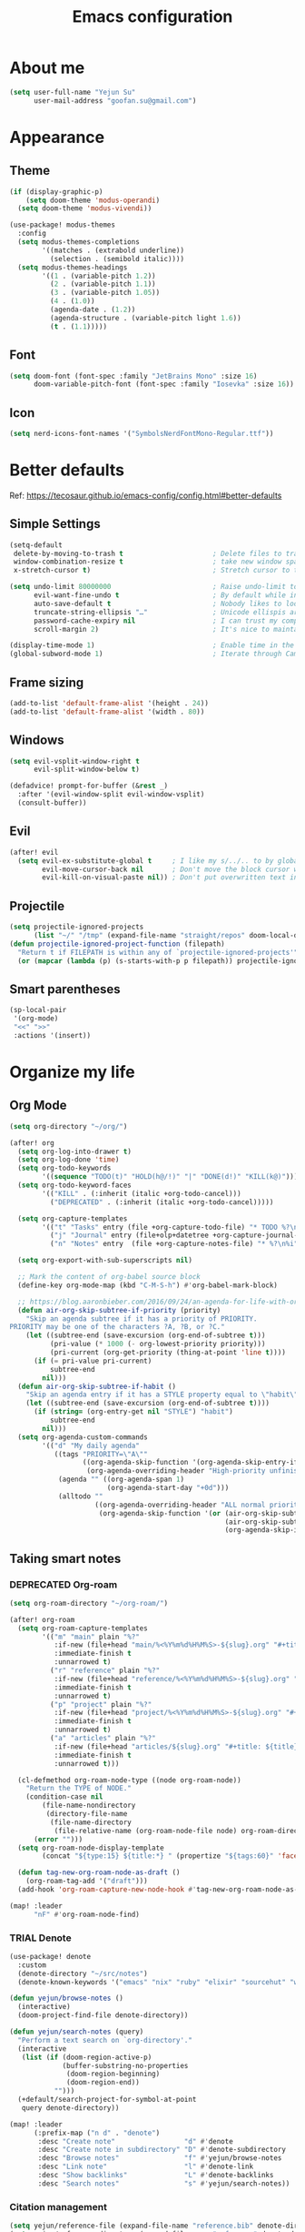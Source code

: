 #+TODO: ASSESS(a) TRIAL(t!) | ADOPT(d!) DEPRECATED(k@)
#+title: Emacs configuration

* About me
#+begin_src emacs-lisp
(setq user-full-name "Yejun Su"
      user-mail-address "goofan.su@gmail.com")
#+end_src

* Appearance
** Theme
#+begin_src emacs-lisp
(if (display-graphic-p)
    (setq doom-theme 'modus-operandi)
  (setq doom-theme 'modus-vivendi))
#+end_src

#+begin_src emacs-lisp
(use-package! modus-themes
  :config
  (setq modus-themes-completions
        '((matches . (extrabold underline))
          (selection . (semibold italic))))
  (setq modus-themes-headings
        '((1 . (variable-pitch 1.2))
          (2 . (variable-pitch 1.1))
          (3 . (variable-pitch 1.05))
          (4 . (1.0))
          (agenda-date . (1.2))
          (agenda-structure . (variable-pitch light 1.6))
          (t . (1.1)))))
#+end_src

** Font
#+begin_src emacs-lisp
(setq doom-font (font-spec :family "JetBrains Mono" :size 16)
      doom-variable-pitch-font (font-spec :family "Iosevka" :size 16))
#+end_src

** Icon
#+begin_src emacs-lisp
(setq nerd-icons-font-names '("SymbolsNerdFontMono-Regular.ttf"))
#+end_src

* Better defaults
Ref: https://tecosaur.github.io/emacs-config/config.html#better-defaults

** Simple Settings
#+begin_src emacs-lisp
(setq-default
 delete-by-moving-to-trash t                      ; Delete files to trash
 window-combination-resize t                      ; take new window space from all other windows (not just current)
 x-stretch-cursor t)                              ; Stretch cursor to the glyph width

(setq undo-limit 80000000                         ; Raise undo-limit to 80Mb
      evil-want-fine-undo t                       ; By default while in insert all changes are one big blob. Be more granular
      auto-save-default t                         ; Nobody likes to loose work, I certainly don't
      truncate-string-ellipsis "…"                ; Unicode ellispis are nicer than "...", and also save /precious/ space
      password-cache-expiry nil                   ; I can trust my computers ... can't I?
      scroll-margin 2)                            ; It's nice to maintain a little margin

(display-time-mode 1)                             ; Enable time in the mode-line
(global-subword-mode 1)                           ; Iterate through CamelCase words
#+end_src

** Frame sizing
#+begin_src emacs-lisp
(add-to-list 'default-frame-alist '(height . 24))
(add-to-list 'default-frame-alist '(width . 80))
#+end_src

** Windows
#+begin_src emacs-lisp
(setq evil-vsplit-window-right t
      evil-split-window-below t)

(defadvice! prompt-for-buffer (&rest _)
  :after '(evil-window-split evil-window-vsplit)
  (consult-buffer))
#+end_src

** Evil
#+begin_src emacs-lisp
(after! evil
  (setq evil-ex-substitute-global t     ; I like my s/../.. to by global by default
        evil-move-cursor-back nil       ; Don't move the block cursor when toggling insert mode
        evil-kill-on-visual-paste nil)) ; Don't put overwritten text in the kill ring
#+end_src

** Projectile
#+begin_src emacs-lisp
(setq projectile-ignored-projects
      (list "~/" "/tmp" (expand-file-name "straight/repos" doom-local-dir)))
(defun projectile-ignored-project-function (filepath)
  "Return t if FILEPATH is within any of `projectile-ignored-projects'"
  (or (mapcar (lambda (p) (s-starts-with-p p filepath)) projectile-ignored-projects)))
#+end_src

** Smart parentheses
#+begin_src emacs-lisp
(sp-local-pair
 '(org-mode)
 "<<" ">>"
 :actions '(insert))
#+end_src

* Organize my life
** Org Mode
#+begin_src emacs-lisp
(setq org-directory "~/org/")
#+end_src

#+begin_src emacs-lisp
(after! org
  (setq org-log-into-drawer t)
  (setq org-log-done 'time)
  (setq org-todo-keywords
        '((sequence "TODO(t)" "HOLD(h@/!)" "|" "DONE(d!)" "KILL(k@)")))
  (setq org-todo-keyword-faces
        '(("KILL" . (:inherit (italic +org-todo-cancel)))
          ("DEPRECATED" . (:inherit (italic +org-todo-cancel)))))

  (setq org-capture-templates
        '(("t" "Tasks" entry (file +org-capture-todo-file) "* TODO %?\n%i" :prepend t)
          ("j" "Journal" entry (file+olp+datetree +org-capture-journal-file) "* %U %?\n%i")
          ("n" "Notes" entry  (file +org-capture-notes-file) "* %?\n%i" :prepend t)))

  (setq org-export-with-sub-superscripts nil)

  ;; Mark the content of org-babel source block
  (define-key org-mode-map (kbd "C-M-S-h") #'org-babel-mark-block)

  ;; https://blog.aaronbieber.com/2016/09/24/an-agenda-for-life-with-org-mode.html
  (defun air-org-skip-subtree-if-priority (priority)
    "Skip an agenda subtree if it has a priority of PRIORITY.
PRIORITY may be one of the characters ?A, ?B, or ?C."
    (let ((subtree-end (save-excursion (org-end-of-subtree t)))
          (pri-value (* 1000 (- org-lowest-priority priority)))
          (pri-current (org-get-priority (thing-at-point 'line t))))
      (if (= pri-value pri-current)
          subtree-end
        nil)))
  (defun air-org-skip-subtree-if-habit ()
    "Skip an agenda entry if it has a STYLE property equal to \"habit\"."
    (let ((subtree-end (save-excursion (org-end-of-subtree t))))
      (if (string= (org-entry-get nil "STYLE") "habit")
          subtree-end
        nil)))
  (setq org-agenda-custom-commands
        '(("d" "My daily agenda"
           ((tags "PRIORITY=\"A\""
                  ((org-agenda-skip-function '(org-agenda-skip-entry-if 'todo 'done))
                   (org-agenda-overriding-header "High-priority unfinished tasks:")))
            (agenda "" ((org-agenda-span 1)
                        (org-agenda-start-day "+0d")))
            (alltodo ""
                     ((org-agenda-overriding-header "ALL normal priority tasks:")
                      (org-agenda-skip-function '(or (air-org-skip-subtree-if-habit)
                                                     (air-org-skip-subtree-if-priority ?A)
                                                     (org-agenda-skip-if nil '(scheduled deadline)))))))))))
#+end_src

** Taking smart notes
*** DEPRECATED Org-roam
CLOSED: [2023-10-08 Sun 21:16]
:LOGBOOK:
- State "DEPRECATED" from              [2023-10-08 Sun 21:16] \\
  Replaced with denote.
:END:
#+begin_src emacs-lisp :tangle no
(setq org-roam-directory "~/org-roam/")

(after! org-roam
  (setq org-roam-capture-templates
        '(("m" "main" plain "%?"
           :if-new (file+head "main/%<%Y%m%d%H%M%S>-${slug}.org" "#+title: ${title}\n")
           :immediate-finish t
           :unnarrowed t)
          ("r" "reference" plain "%?"
           :if-new (file+head "reference/%<%Y%m%d%H%M%S>-${slug}.org" "#+title: ${title}\n")
           :immediate-finish t
           :unnarrowed t)
          ("p" "project" plain "%?"
           :if-new (file+head "project/%<%Y%m%d%H%M%S>-${slug}.org" "#+title: ${title}\n")
           :immediate-finish t
           :unnarrowed t)
          ("a" "articles" plain "%?"
           :if-new (file+head "articles/${slug}.org" "#+title: ${title}\n#+filetags: :article:\n")
           :immediate-finish t
           :unnarrowed t)))

  (cl-defmethod org-roam-node-type ((node org-roam-node))
    "Return the TYPE of NODE."
    (condition-case nil
        (file-name-nondirectory
         (directory-file-name
          (file-name-directory
           (file-relative-name (org-roam-node-file node) org-roam-directory))))
      (error "")))
  (setq org-roam-node-display-template
        (concat "${type:15} ${title:*} " (propertize "${tags:60}" 'face 'org-tag)))

  (defun tag-new-org-roam-node-as-draft ()
    (org-roam-tag-add '("draft")))
  (add-hook 'org-roam-capture-new-node-hook #'tag-new-org-roam-node-as-draft))

(map! :leader
      "nF" #'org-roam-node-find)
#+end_src

*** TRIAL Denote
:LOGBOOK:
- State "TRIAL"      from              [2023-10-08 Sun 19:04]
:END:
#+begin_src emacs-lisp
(use-package! denote
  :custom
  (denote-directory "~/src/notes")
  (denote-known-keywords '("emacs" "nix" "ruby" "elixir" "sourcehut" "web" "security")))

(defun yejun/browse-notes ()
  (interactive)
  (doom-project-find-file denote-directory))

(defun yejun/search-notes (query)
  "Perform a text search on `org-directory'."
  (interactive
   (list (if (doom-region-active-p)
             (buffer-substring-no-properties
              (doom-region-beginning)
              (doom-region-end))
           "")))
  (+default/search-project-for-symbol-at-point
   query denote-directory))

(map! :leader
      (:prefix-map ("n d" . "denote")
       :desc "Create note"                 "d" #'denote
       :desc "Create note in subdirectory" "D" #'denote-subdirectory
       :desc "Browse notes"                "f" #'yejun/browse-notes
       :desc "Link note"                   "l" #'denote-link
       :desc "Show backlinks"              "L" #'denote-backlinks
       :desc "Search notes"                "s" #'yejun/search-notes))
#+end_src

*** Citation management
#+begin_src emacs-lisp
(setq yejun/reference-file (expand-file-name "reference.bib" denote-directory))
(setq yejun/reference-directory (expand-file-name "reference" denote-directory))
#+end_src

#+begin_src emacs-lisp
(use-package! citar
  :custom
  (citar-bibliography (list yejun/reference-file))
  (citar-notes-paths (list yejun/reference-directory)))

(map! :leader
      :desc "Bibliographic files" "nB" #'citar-open)
#+end_src

#+begin_src emacs-lisp
(after! oc
  (setq org-cite-global-bibliography (list yejun/reference-file)))
#+end_src

** Make presentations
https://gitlab.com/oer/org-re-reveal

#+begin_src emacs-lisp
(after! org-re-reveal
  (setq org-re-reveal-transition "none"))
#+end_src

** Import documents to Org Mode
#+begin_src emacs-lisp
(use-package! org-pandoc-import
  :after org)
#+end_src

* Editing
** Don't check syntax when editing
#+begin_src emacs-lisp
(after! flycheck
  (delq 'idle-change flycheck-check-syntax-automatically))
#+end_src

* Coding
** Elixir
#+begin_src emacs-lisp
(use-package! elixir-mode
  :hook (before-save . elixir-format-before-save)
  :config
  (defun elixir-format-before-save ()
    (when (derived-mode-p 'elixir-mode)
      (eglot-format-buffer))))
#+end_src

** Nix
#+begin_src emacs-lisp
(use-package! nix-mode
  :hook (before-save . nix-format-before-save))
#+end_src

** Web
#+begin_src emacs-lisp
(use-package! web-mode
  :custom
  (web-mode-markup-indent-offset 2)
  (web-mode-css-indent-offset 2)
  (web-mode-code-indent-offset 2))
#+end_src

* Tools
** Emacs server
#+begin_src emacs-lisp
(when (display-graphic-p)
  (setenv "EMACS_SERVER_NAME" "gui"))
#+end_src

** Forge
#+begin_src emacs-lisp
(use-package! forge
  :config
  (setq forge-topic-list-limit '(20 . 5)))
#+end_src

** Github
*** CLI
https://cli.github.com/manual/

#+begin_src emacs-lisp
(defun yejun/gh-pr-create ()
  (interactive)
  (shell-command "gh pr create -w"))

(defun yejun/gh-pr-view ()
  (interactive)
  (shell-command "gh pr view -w"))
#+end_src

*** Gist
https://gist.github.com/

#+begin_src emacs-lisp
(defun yejun/gist-region-or-buffer (&optional p)
  (interactive "P")
  (let ((filename (buffer-name))
        (output-buffer " *gist-output*")
        (public (if p " --public" "")))
    (shell-command-on-region
     (if (use-region-p) (region-beginning) (point-min))
     (if (use-region-p) (region-end) (point-max))
     (concat "gh gist create --filename " filename public " -")
     output-buffer)
    (with-current-buffer output-buffer
      (goto-char (point-max))
      (forward-line -1)
      (kill-new (thing-at-point 'line)))
    (kill-buffer output-buffer)))

(map! :leader
      :desc "Gist buffer/region"  "cg" #'yejun/gist-region-or-buffer)
#+end_src

** SourceHut
*** Paste
https://paste.sr.ht

#+begin_src emacs-lisp
(defun yejun/paste-region-or-buffer (&optional p)
  (interactive "P")
  (let ((filename (read-string "Enter filename: " (buffer-name)))
        (output-buffer " *paste-output*")
        (public (if p " --visibility public" "")))
    (shell-command-on-region
     (if (use-region-p) (region-beginning) (point-min))
     (if (use-region-p) (region-end) (point-max))
     (concat "hut paste create --name \"" filename "\"" public)
     output-buffer)
    (with-current-buffer output-buffer
      (goto-char (point-max))
      (forward-line -1)
      (kill-new (thing-at-point 'line)))
    (kill-buffer output-buffer)))

(map! :leader
      :desc "Paste buffer/region" "cp" #'yejun/paste-region-or-buffer)
#+end_src

** ChatGPT
#+begin_src emacs-lisp
(use-package! chatgpt-shell
  :custom
  (chatgpt-shell-model-version 2)
  (chatgpt-shell-welcome-function nil)
  (chatgpt-shell-openai-key (lambda () (+pass-get-secret "api.openai.com")))
  :config
  (set-popup-rules!
    '(("^\\*chatgpt\\*" :side bottom :size 0.5 :select t)
      ("^ChatGPT>" :side bottom :size 0.5 :select t))))

(map! :leader
      :prefix ("z" . "chatgpt-shell")
      "z" #'chatgpt-shell
      "b" #'chatgpt-shell-prompt
      "c" #'chatgpt-shell-prompt-compose
      "s" #'chatgpt-shell-send-region
      "S" #'chatgpt-shell-send-and-review-region
      "e" #'chatgpt-shell-explain-code
      "r" #'chatgpt-shell-refactor-code)
#+end_src

** Dash.app
#+begin_src emacs-lisp
(map! :leader
      "sk" #'dash-at-point
      "sK" #'dash-at-point-with-docset)
#+end_src

** TRIAL IRC client
:LOGBOOK:
- State "TRIAL"      from "DEPRECATED" [2023-09-21 Thu 01:12]
- State "DEPRECATED" from              [2023-09-07 Thu 11:27] \\
  Use https://chat.sr.ht/ instead.
:END:

*** Use IRC bouncer provided by chat.sr.ht
Manual: https://man.sr.ht/chat.sr.ht/quickstart.md#connecting-without-a-client-plugin

#+begin_src emacs-lisp
(set-irc-server! "sourcehut/liberachat"
  '(:host "chat.sr.ht"
    :port 6697
    :use-tls t
    :nick "goofans"
    :realname "Yejun Su"
    :sasl-username "goofansu/irc.libera.chat"
    :sasl-password (lambda (&rest _) (+pass-get-secret "chat.sr.ht"))
    :nickserv-password (lambda (&rest _) (+pass-get-secret "irc.libera.chat"))))

(global-set-key (kbd "s-k") #'+irc/jump-to-channel)
#+end_src

*** Hide names list when joining channels:
#+begin_src emacs-lisp
(after! circe
  (circe-set-display-handler "353" 'circe-display-ignore)
  (circe-set-display-handler "366" 'circe-display-ignore))
#+end_src

*** Pull latest chat history:
#+begin_src emacs-lisp
(defun yejun/pull-chat-history ()
  (interactive)
  (circe-command-QUOTE
   (format "CHATHISTORY LATEST %s * 100" circe-chat-target)))

(map! :map circe-channel-mode-map
      :localleader "P" #'yejun/pull-chat-history)
#+end_src

** Password management
I use [[https://www.passwordstore.org/][pass]] and its extension [[https://github.com/tadfisher/pass-otp][pass-otp]] to store TOTP and 2FA recovery codes.

#+begin_src emacs-lisp
(defun yejun/otp-key-uri (issuer secret)
  "Create and copy the OTP key URI consisting of issuer and secret."
  (interactive (list (read-string "Issuer: ")
                     (read-passwd "Secret: " t)))
  (let* ((secret (replace-regexp-in-string "\\s-" "" secret))
         (otp-uri (format "otpauth://totp/totp-secret?secret=%s&issuer=%s" secret issuer)))
    (kill-new otp-uri)
    (message "OTP key URI created and copied.")))

(map! :leader
      (:prefix-map ("o p" . "pass")
       :desc "Copy password"         "p" #'password-store-copy
       :desc "Copy OTP token"        "P" #'password-store-otp-token-copy
       :desc "Insert password"       "i" #'password-store-insert
       :desc "Insert OTP"            "I" #'password-store-otp-insert
       :desc "Edit password"         "e" #'password-store-edit
       :desc "Rename password entry" "r" #'password-store-rename
       :desc "Remove password entry" "R" #'password-store-remove
       :desc "Append OTP"            "a" #'password-store-otp-append
       :desc "Append OTP from image" "A" #'password-store-otp-append-from-image
       :desc "Create OTP key URI"    "o" #'yejun/otp-key-uri))
#+end_src

** GnuPG
#+begin_src emacs-lisp
(defun yejun/decrypt-pgp-file ()
  (interactive)
  (let* ((current-file (buffer-file-name))
         (plain-file (concat current-file ".txt")))
    (epa-decrypt-file current-file plain-file)
    (find-file plain-file)))

(map! :leader
      :desc "Decrypt PGP file" "fm" #'yejun/decrypt-pgp-file)
#+end_src

** DEPRECATED Open Source Map
CLOSED: [2023-09-21 Thu 22:14]
:LOGBOOK:
- State "DEPRECATED" from "TRIAL"      [2023-09-21 Thu 22:14] \\
  Not use often at the moment.
:END:
#+begin_src emacs-lisp :tangle no
(use-package! osm
  :config
  (require 'osm-ol)
  :custom
  (osm-server 'default)
  (osm-copyright t)
  :bind ("C-c m" . osm-prefix-map)
  :hook (osm-mode . evil-emacs-state))
#+end_src

** Magit
*** Add an option to send skip-ci in magit-push
#+begin_src emacs-lisp
(after! magit
  (transient-append-suffix 'magit-push "-n"
    '("-s" "Skip CI" "--push-option=skip-ci")))
#+end_src

** Mail
*** DEPRECATED SMTP
CLOSED: [2023-09-15 Fri 12:55]
:LOGBOOK:
- State "DEPRECATED" from              [2023-09-15 Fri 12:55] \\
  Replaced with msmtp configured in the m4ue section.
:END:
Ref: https://www.gnu.org/software/emacs/manual/html_mono/smtpmail.html

#+begin_src emacs-lisp :tangle no
(setq send-mail-function 'smtpmail-send-it
      smtpmail-smtp-server "smtp.gmail.com"
      smtpmail-smtp-service 587
      smtpmail-debug-info t)
#+end_src

*** mu4e
Ref: https://systemcrafters.net/emacs-mail/streamline-your-email-with-mu4e/

#+begin_src emacs-lisp
(after! mu4e
  (setq mu4e-update-interval (* 15 60))

  (set-email-account! "Gmail"
                      '((mu4e-sent-folder       . "/[Gmail]/Sent Mail")
                        (mu4e-drafts-folder     . "/[Gmail]/Drafts")
                        (mu4e-trash-folder      . "/[Gmail]/Trash")
                        (mu4e-refile-folder     . "/[Gmail]/All Mail"))
                      t)

  (setq sendmail-program (executable-find "msmtp")
        send-mail-function #'smtpmail-send-it
        message-sendmail-f-is-evil t
        message-sendmail-extra-arguments '("--read-envelope-from")
        message-send-mail-function #'message-send-mail-with-sendmail)

  (setq mu4e-maildir-shortcuts
        '((:maildir "/Inbox"             :key ?i)
          (:maildir "/[Gmail]/Sent Mail" :key ?s)
          (:maildir "/[Gmail]/Drafts"    :key ?d)
          (:maildir "/[Gmail]/Trash"     :key ?t)
          (:maildir "/[Gmail]/All Mail"  :key ?a)))

  (setq mu4e-bookmarks
        '((:name "Unread messages" :query "flag:unread AND NOT flag:trashed" :key ?u)
          (:name "Today's messages" :query "date:today..now" :key ?t)
          (:name "Last 7 days" :query "date:7d..now" :hide-unread t :key ?w)
          (:name "Messages with images" :query "mime:image/*" :key ?p)
          (:name "SourceHut lists" :query "lists.sr.ht" :key ?s)
          (:name "GitHub notifications" :query "github.com" :key ?g))))
#+end_src

** Mastodon
https://codeberg.org/martianh/mastodon.el

#+begin_src emacs-lisp
(use-package! mastodon
  :custom
  (mastodon-instance-url "https://hachyderm.io")
  (mastodon-active-user "goofansu"))
#+end_src

* Projects
** DEPRECATED .emacs.d
CLOSED: [2023-10-07 Sat 17:11]
:LOGBOOK:
- State "DEPRECATED" from              [2023-10-07 Sat 17:11] \\
  Start this Emacs in terminal.
:END:
I'm building my own Emacs configuration [[https://github.com/goofansu/.emacs.d][here]].

#+begin_src emacs-lisp
(defun yejun/vanilla-emacs--launch ()
  (interactive)
  (let ((default-directory "~/src/.emacs.d/"))
    (start-process "Emacs" nil "emacs" "-q" "-l" "init.el" "config.org")))

(global-set-key (kbd "C-c e") #'yejun/vanilla-emacs--launch)
#+end_src

** nix-config
#+begin_src emacs-lisp
(defun yejun/nix-config--find-file ()
  (interactive)
  (doom-project-find-file "~/.config/nix-config"))

(map! :leader
      :desc "Find file in Nix config" "fn" #'yejun/nix-config--find-file)
#+end_src

** blog
#+begin_src emacs-lisp
(defun yejun/blog--goto-index-org ()
  (interactive)
  (find-file "~/src/yejun.dev/content-org/index.org"))

(map! :leader
      :desc "Go to blog index.org" "fb" #'yejun/blog--goto-index-org)
#+end_src

* Advices
** Run Nix org-babel source block in Kitty's nix-repl tab
#+begin_src emacs-lisp
(defun kitty--ensure-nix-repl-tab ()
  (unless (zerop (shell-command "kitty @ ls | grep -q '\"title\": \"nix-repl\"'"))
    (shell-command "kitty @ launch --type tab --tab-title nix-repl nix repl")))

(defun kitty--send-region-to-nix-repl-tab ()
  (shell-command-on-region
   (if (use-region-p) (region-beginning) (point-min))
   (if (use-region-p) (region-end) (point-max))
   "kitty @ send-text --match-tab title:nix-repl --stdin"))

(defun org-babel-src-block-language-p (language)
  (let ((block-info (org-element-at-point)))
    (and (eq (car block-info) 'src-block)
         (string= language (org-element-property :language block-info)))))

(defadvice +eval/send-region-to-repl (around my-send-region-to-repl activate)
  (if (and (eq major-mode 'org-mode)
           (org-babel-src-block-language-p "nix"))
      (progn
        (kitty--ensure-nix-repl-tab)
        (kitty--send-region-to-nix-repl-tab))
    ad-do-it))
#+end_src

* App launcher
#+begin_src emacs-lisp
(global-set-key (kbd "C-c c") #'circe)
(global-set-key (kbd "C-c e") #'elfeed)
(global-set-key (kbd "C-c t") #'mastodon-toot)
#+end_src
